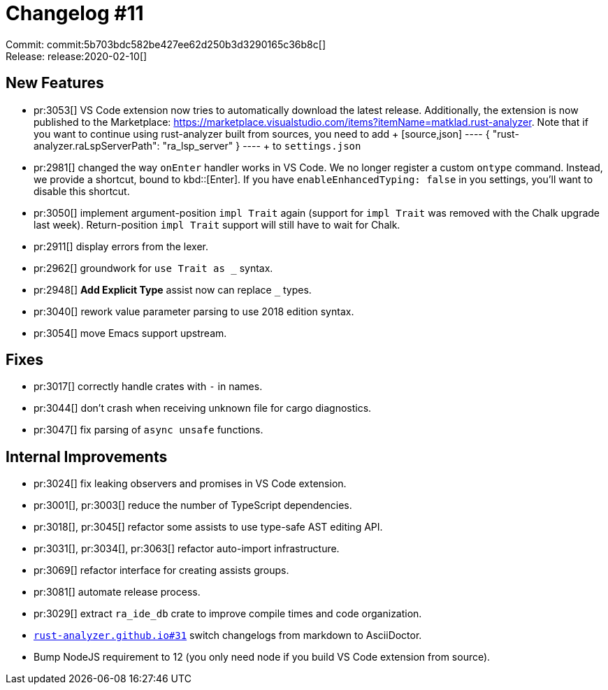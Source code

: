 = Changelog #11
:sectanchors:
:page-layout: post

Commit: commit:5b703bdc582be427ee62d250b3d3290165c36b8c[] +
Release: release:2020-02-10[]

== New Features

* pr:3053[] VS Code extension now tries to automatically download the latest release.
  Additionally, the extension is now published to the Marketplace:
  https://marketplace.visualstudio.com/items?itemName=matklad.rust-analyzer.
  Note that if you want to continue using rust-analyzer built from sources, you need to add
  +
  [source,json]
  ----
  {
      "rust-analyzer.raLspServerPath": "ra_lsp_server"
  }
  ----
  +
  to `settings.json`

* pr:2981[] changed the way `onEnter` handler works in VS Code.
  We no longer register a custom `ontype` command.
  Instead, we provide a shortcut, bound to kbd::[Enter].
  If you have `enableEnhancedTyping: false` in you settings, you'll want to disable this shortcut.
* pr:3050[] implement argument-position `impl Trait` again (support for `impl Trait` was removed with the Chalk upgrade last week). Return-position `impl Trait` support will still have to wait for Chalk.
* pr:2911[] display errors from the lexer.
* pr:2962[] groundwork for `use Trait as _` syntax.
* pr:2948[] **Add Explicit Type** assist now can replace `_` types.
* pr:3040[] rework value parameter parsing to use 2018 edition syntax.
* pr:3054[] move Emacs support upstream.


== Fixes

* pr:3017[] correctly handle crates with `-` in names.
* pr:3044[] don't crash when receiving unknown file for cargo diagnostics.
* pr:3047[] fix parsing of `async unsafe` functions.

== Internal Improvements

* pr:3024[] fix leaking observers and promises in VS Code extension.
* pr:3001[], pr:3003[] reduce the number of TypeScript dependencies.
* pr:3018[], pr:3045[] refactor some assists to use type-safe AST editing API.
* pr:3031[], pr:3034[], pr:3063[] refactor auto-import infrastructure.
* pr:3069[] refactor interface for creating assists groups.
* pr:3081[] automate release process.
* pr:3029[] extract `ra_ide_db` crate to improve compile times and code organization.
* https://github.com/rust-analyzer/rust-analyzer.github.io/pull/31[`rust-analyzer.github.io#31`] switch changelogs from markdown to AsciiDoctor.
* Bump NodeJS requirement to 12 (you only need node if you build VS Code extension from source).
